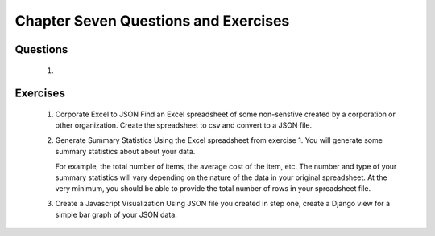 =====================================
Chapter Seven Questions and Exercises
=====================================

Questions 
---------
 1. 

Exercises
---------
 1. Corporate Excel to JSON
    Find an Excel spreadsheet of some non-senstive created by a corporation or other
    organization. Create the spreadsheet to csv and convert to a JSON file.

 2. Generate Summary Statistics
    Using the Excel spreadsheet from exercise 1. You will  generate some summary statistics about 
    about your data. 

    For example, the total number of items, the average cost of the item,
    etc. The number and type of your summary statistics will vary depending
    on the nature of the data in your original spreadsheet. At the very minimum, you should
    be able to provide the total number of rows in your spreadsheet file. 

 3. Create a Javascript Visualization
    Using JSON file you created in step one, create a Django view for a
    simple bar graph of your JSON data.
